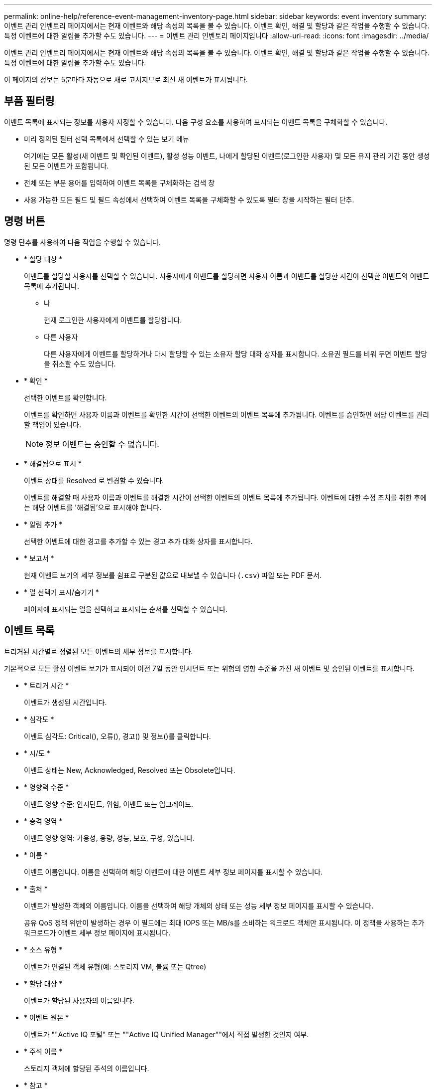 ---
permalink: online-help/reference-event-management-inventory-page.html 
sidebar: sidebar 
keywords: event inventory 
summary: 이벤트 관리 인벤토리 페이지에서는 현재 이벤트와 해당 속성의 목록을 볼 수 있습니다. 이벤트 확인, 해결 및 할당과 같은 작업을 수행할 수 있습니다. 특정 이벤트에 대한 알림을 추가할 수도 있습니다. 
---
= 이벤트 관리 인벤토리 페이지입니다
:allow-uri-read: 
:icons: font
:imagesdir: ../media/


[role="lead"]
이벤트 관리 인벤토리 페이지에서는 현재 이벤트와 해당 속성의 목록을 볼 수 있습니다. 이벤트 확인, 해결 및 할당과 같은 작업을 수행할 수 있습니다. 특정 이벤트에 대한 알림을 추가할 수도 있습니다.

이 페이지의 정보는 5분마다 자동으로 새로 고쳐지므로 최신 새 이벤트가 표시됩니다.



== 부품 필터링

이벤트 목록에 표시되는 정보를 사용자 지정할 수 있습니다. 다음 구성 요소를 사용하여 표시되는 이벤트 목록을 구체화할 수 있습니다.

* 미리 정의된 필터 선택 목록에서 선택할 수 있는 보기 메뉴
+
여기에는 모든 활성(새 이벤트 및 확인된 이벤트), 활성 성능 이벤트, 나에게 할당된 이벤트(로그인한 사용자) 및 모든 유지 관리 기간 동안 생성된 모든 이벤트가 포함됩니다.

* 전체 또는 부분 용어를 입력하여 이벤트 목록을 구체화하는 검색 창
* 사용 가능한 모든 필드 및 필드 속성에서 선택하여 이벤트 목록을 구체화할 수 있도록 필터 창을 시작하는 필터 단추.




== 명령 버튼

명령 단추를 사용하여 다음 작업을 수행할 수 있습니다.

* * 할당 대상 *
+
이벤트를 할당할 사용자를 선택할 수 있습니다. 사용자에게 이벤트를 할당하면 사용자 이름과 이벤트를 할당한 시간이 선택한 이벤트의 이벤트 목록에 추가됩니다.

+
** 나
+
현재 로그인한 사용자에게 이벤트를 할당합니다.

** 다른 사용자
+
다른 사용자에게 이벤트를 할당하거나 다시 할당할 수 있는 소유자 할당 대화 상자를 표시합니다. 소유권 필드를 비워 두면 이벤트 할당을 취소할 수도 있습니다.



* * 확인 *
+
선택한 이벤트를 확인합니다.

+
이벤트를 확인하면 사용자 이름과 이벤트를 확인한 시간이 선택한 이벤트의 이벤트 목록에 추가됩니다. 이벤트를 승인하면 해당 이벤트를 관리할 책임이 있습니다.

+
[NOTE]
====
정보 이벤트는 승인할 수 없습니다.

====
* * 해결됨으로 표시 *
+
이벤트 상태를 Resolved 로 변경할 수 있습니다.

+
이벤트를 해결할 때 사용자 이름과 이벤트를 해결한 시간이 선택한 이벤트의 이벤트 목록에 추가됩니다. 이벤트에 대한 수정 조치를 취한 후에는 해당 이벤트를 '해결됨'으로 표시해야 합니다.

* * 알림 추가 *
+
선택한 이벤트에 대한 경고를 추가할 수 있는 경고 추가 대화 상자를 표시합니다.

* * 보고서 *
+
현재 이벤트 보기의 세부 정보를 쉼표로 구분된 값으로 내보낼 수 있습니다 (`.csv`) 파일 또는 PDF 문서.

* * 열 선택기 표시/숨기기 *
+
페이지에 표시되는 열을 선택하고 표시되는 순서를 선택할 수 있습니다.





== 이벤트 목록

트리거된 시간별로 정렬된 모든 이벤트의 세부 정보를 표시합니다.

기본적으로 모든 활성 이벤트 보기가 표시되어 이전 7일 동안 인시던트 또는 위험의 영향 수준을 가진 새 이벤트 및 승인된 이벤트를 표시합니다.

* * 트리거 시간 *
+
이벤트가 생성된 시간입니다.

* * 심각도 *
+
이벤트 심각도: Critical(image:../media/sev-critical-um60.png[""]), 오류(image:../media/sev-error-um60.png[""]), 경고(image:../media/sev-warning-um60.png[""]) 및 정보(image:../media/sev-information-um60.gif[""])를 클릭합니다.

* * 시/도 *
+
이벤트 상태는 New, Acknowledged, Resolved 또는 Obsolete입니다.

* * 영향력 수준 *
+
이벤트 영향 수준: 인시던트, 위험, 이벤트 또는 업그레이드.

* * 충격 영역 *
+
이벤트 영향 영역: 가용성, 용량, 성능, 보호, 구성, 있습니다.

* * 이름 *
+
이벤트 이름입니다. 이름을 선택하여 해당 이벤트에 대한 이벤트 세부 정보 페이지를 표시할 수 있습니다.

* * 출처 *
+
이벤트가 발생한 객체의 이름입니다. 이름을 선택하여 해당 개체의 상태 또는 성능 세부 정보 페이지를 표시할 수 있습니다.

+
공유 QoS 정책 위반이 발생하는 경우 이 필드에는 최대 IOPS 또는 MB/s를 소비하는 워크로드 객체만 표시됩니다. 이 정책을 사용하는 추가 워크로드가 이벤트 세부 정보 페이지에 표시됩니다.

* * 소스 유형 *
+
이벤트가 연결된 객체 유형(예: 스토리지 VM, 볼륨 또는 Qtree)

* * 할당 대상 *
+
이벤트가 할당된 사용자의 이름입니다.

* * 이벤트 원본 *
+
이벤트가 ""Active IQ 포털" 또는 ""Active IQ Unified Manager""에서 직접 발생한 것인지 여부.

* * 주석 이름 *
+
스토리지 객체에 할당된 주석의 이름입니다.

* * 참고 *
+
이벤트에 대해 추가되는 메모 수입니다.

* * 일 우수 *
+
이벤트가 처음 생성된 이후 발생한 일 수입니다.

* * 할당된 시간 *
+
이벤트가 사용자에게 할당된 이후 경과된 시간입니다. 경과된 시간이 주를 초과하면 이벤트가 사용자에게 할당된 타임스탬프가 표시됩니다.

* * 에 의해 승인됨
+
이벤트를 확인한 사용자의 이름입니다. 이벤트가 확인되지 않으면 필드가 비어 있습니다.

* * 확인된 시간 *
+
이벤트가 확인된 이후 경과된 시간입니다. 경과된 시간이 주를 초과하면 이벤트가 확인된 타임스탬프가 표시됩니다.

* * 해결자 *
+
이벤트를 해결한 사용자의 이름입니다. 이벤트가 해결되지 않으면 필드가 비어 있습니다.

* * 해결 시간 *
+
이벤트가 해결된 이후 경과된 시간입니다. 경과된 시간이 주를 초과하면 이벤트가 해결된 타임스탬프가 표시됩니다.

* * Obsoleted Time(관찰 시간) *
+
이벤트 상태가 폐기로 된 시간입니다.


